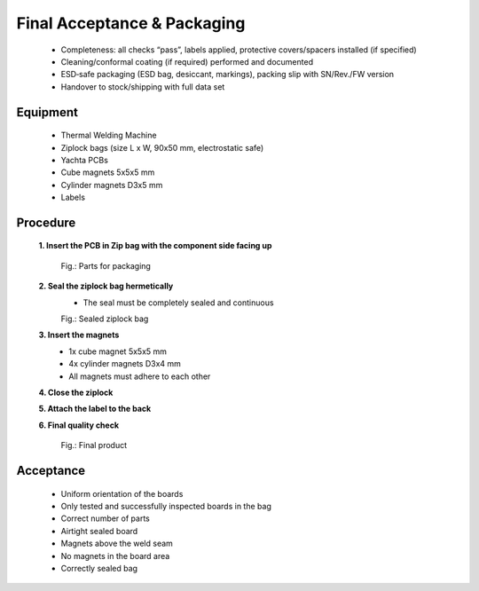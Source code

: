 Final Acceptance & Packaging
============================

	* Completeness: all checks “pass”, labels applied, protective covers/spacers installed (if specified)
	* Cleaning/conformal coating (if required) performed and documented
	* ESD‑safe packaging (ESD bag, desiccant, markings), packing slip with SN/Rev./FW version
	* Handover to stock/shipping with full data set

Equipment
---------

    * Thermal Welding Machine
    * Ziplock bags (size L x W, 90x50 mm, electrostatic safe)
    * Yachta PCBs
    * Cube magnets 5x5x5 mm
    * Cylinder magnets D3x5 mm
    * Labels
	
Procedure
---------

    **1. Insert the PCB in Zip bag with the component side facing up**
	
	.. image:: ../pics/Test_Adapter.jpg
	       :scale: 15%
	Fig.: Parts for packaging	   
    
    **2. Seal the ziplock bag hermetically**
        * The seal must be completely sealed and continuous
		
	.. image:: ../pics/PCB_Ziplock_Bag_Sealed.jpg
	       :scale: 15%  
	Fig.: Sealed ziplock bag
        
    **3. Insert the magnets**
		* 1x cube magnet 5x5x5 mm
		* 4x cylinder magnets D3x4 mm
		* All magnets must adhere to each other		
    
    **4. Close the ziplock**
    
    **5. Attach the label to the back**
    
    **6. Final quality check**
	
	.. image:: ../pics/Test_Adapter.jpg
	       :scale: 15%  
	Fig.: Final product
	
	
	
Acceptance
----------

	* Uniform orientation of the boards
	* Only tested and successfully inspected boards in the bag
	* Correct number of parts
	* Airtight sealed board
	* Magnets above the weld seam
	* No magnets in the board area
	* Correctly sealed bag
